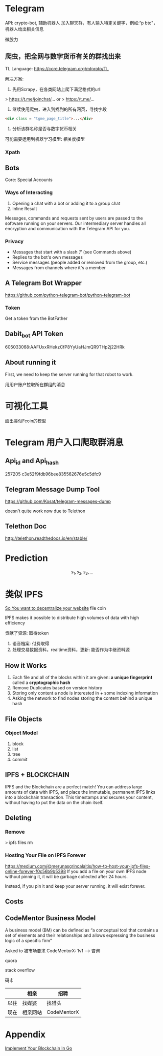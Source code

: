 * Telegram
API: crypto-bot, 辅助机器人
加入聊天群，有人输入特定关键字，例如:“p btc"， 机器人给出相关信息

微股力

** 爬虫，把全网与数字货币有关的群找出来
TL Language: https://core.telegram.org/mtproto/TL

解决方案:
1. 先用Scrapy，在各类网站上爬下满足格式的url

> https://t.me/joinchat/...
or
> https://t.me/...

2. 继续使用爬虫，进入到找到的所有网页，寻找字段
#+BEGIN_SRC html
<div class = "tgme_page_title">...</div>
#+END_SRC

3. 分析该群名称是否与数字货币相关
可能需要运用到机器学习模型: 相关度模型

*** Xpath





** Bots
Core: Special Accounts
*** Ways of Interacting
1. Opening a chat with a bot or adding it to a group chat
2. Inline Result

Messages, commands and requests sent by users are passed to the software running on your servers. Our intermediary server handles all encryption and communication with the Telegram API for you.

*** Privacy
- Messages that start with a slash ‘/’ (see Commands above)
- Replies to the bot's own messages
- Service messages (people added or removed from the group, etc.)
- Messages from channels where it's a member

** A Telegram Bot Wrapper
https://github.com/python-telegram-bot/python-telegram-bot
*** Token
Get a token from the BotFather

** Dabit_bot API Token
605033068:AAFUxxRHekzCfP8YyUaHJmQR9THp2j22HRk

** About running it
First, we need to keep the server running for that robot to work.


用用户账户拉取所在群组的消息


* 可视化工具
画出类似Fcoin的模型




* Telegram 用户入口爬取群消息
** Api_id and Api_hash
257205
c3e52f9fdb96bee835562676e5c5dfc9


** Telegram Message Dump Tool
https://github.com/Kosat/telegram-messages-dump

doesn't quite work now due to Telethon

** Telethon Doc
http://telethon.readthedocs.io/en/stable/


* Prediction
\[
s_1, s_2, s_3, \ldots
\]

* 类似 IPFS
[[][So You want to decentralize your website]]
file coin

IPFS makes it possible to distribute high volumes of data with high efficiency

贡献了资源: 取得token

1. 语音档案: 付费取得
2. 处理交易数据资料，realtime资料，更新: 能否作为中继资料源

** How it Works
1. Each file and all of the blocks within it are given: *a unique fingerprint* called a *cryptographic hash*
2. Remove Duplicates based on version history
3. Storing only content a node is interested in + some indexing information
4. Asking the network to find nodes storing the content behind a unique hash


** File Objects
*** Object Model
1. block
2. list
3. tree
4. commit


** IPFS + BLOCKCHAIN
IPFS and the Blockchain are a perfect match! You can address large amounts of data with IPFS, and place the immutable, permanent IPFS links into a blockchain transaction. This timestamps and secures your content, without having to put the data on the chain itself.


** Deleting
*** Remove
> ipfs files rm

*** Hosting Your File on IPFS Forever
https://medium.com/@merunasgrincalaitis/how-to-host-your-ipfs-files-online-forever-f0c56b9b5398
If you add a file on your own IPFS node without pinning it, it will be garbage collected after 24 hours.

Instead, if you pin it and keep your server running, it will exist forever.

** Costs


** CodeMentor Business Model

A business model (BM) can be defined as “a conceptual tool that contains a set of elements and
their relationships and allows expressing the business logic of a specific firm”


Asked to 
被市场要求
CodeMentorX: 1v1 ---> 咨询

quora

stack overflow

码市


|      | 相亲     | 招聘        |
|------+----------+-------------|
| 以往 | 找媒婆   | 找猎头      |
| 现在 | 相亲网站 | CodeMentorX |


* Appendix
[[https://medium.com/@mycoralhealth/code-your-own-blockchain-in-less-than-200-lines-of-go-e296282bcffc][Implement Your Blockchain In Go]]
